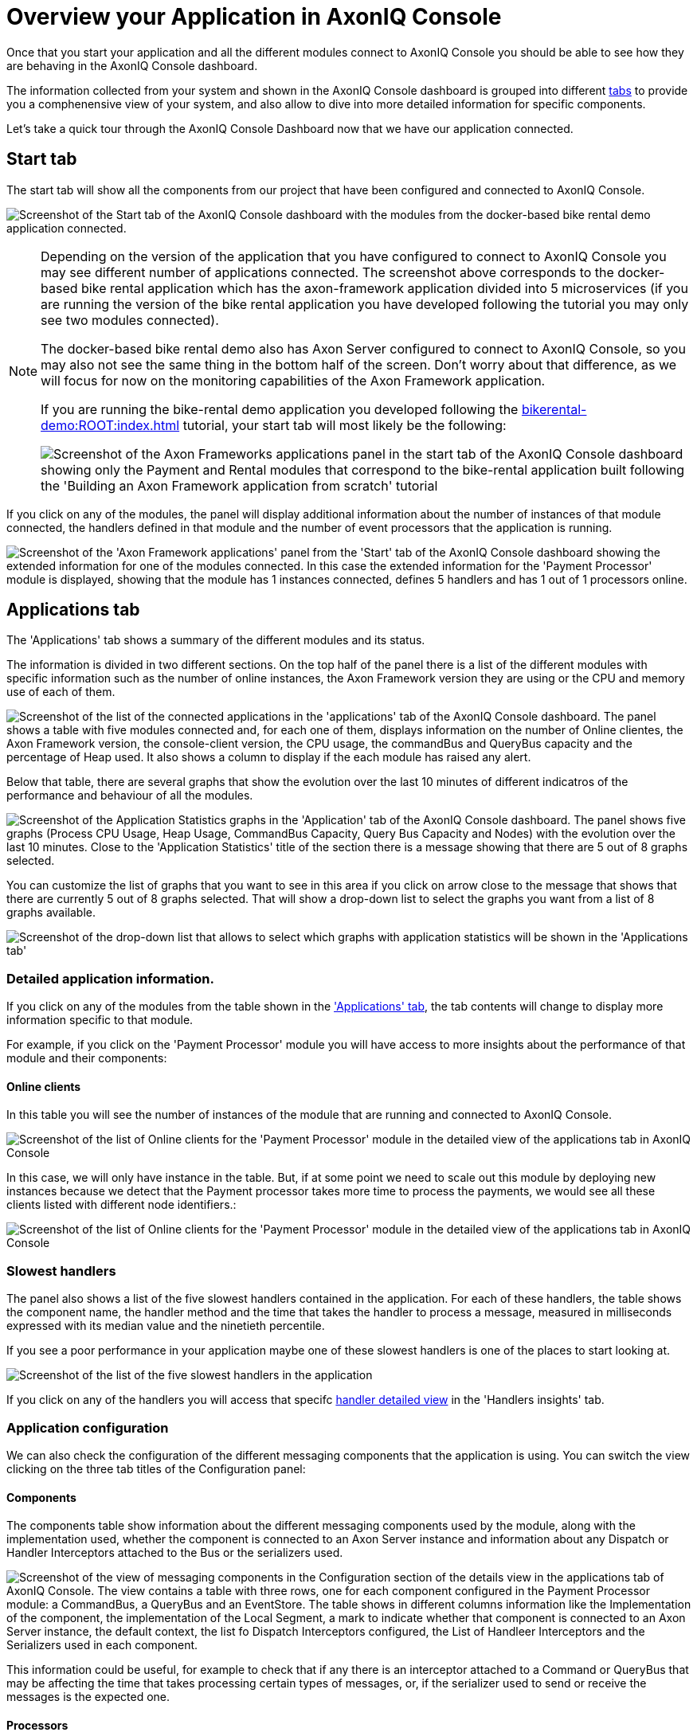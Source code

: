 :navtitle: Overview your Application in AxonIQ Console

= Overview your Application in AxonIQ Console

Once that you start your application and all the different modules connect to AxonIQ Console you should be able to see how they are behaving in the AxonIQ Console dashboard.

The information collected from your system and shown in the AxonIQ Console dashboard is grouped into different xref:axoniq-console-getting-started:ac-monitor-axon-framework-applications:dashboard.adoc[tabs,window=_blank,role=extenrnal] to provide you a comphenensive view of your system, and also allow to dive into more detailed information for specific components.

Let's take a quick tour through the AxonIQ Console Dashboard now that we have our application connected.

== Start tab

The start tab will show all the components from our project that have been configured and connected to AxonIQ Console.

image:ac-dashboard-tab-start.png[align="center",alt="Screenshot of the Start tab of the AxonIQ Console dashboard with the modules from the docker-based bike rental demo application connected."]

[NOTE]
====
Depending on the version of the application that you have configured to connect to AxonIQ Console you may see different number of applications connected. The screenshot above corresponds to the docker-based bike rental application which has the axon-framework application divided into 5 microservices (if you are running the version of the bike rental application you have developed following the tutorial you may only see two modules connected).

The docker-based bike rental demo also has Axon Server configured to connect to AxonIQ Console, so you may also not see the same thing in the bottom half of the screen. Don't worry about that difference, as we will focus for now on the monitoring capabilities of the Axon Framework application.

If you are running the bike-rental demo application you developed following the xref:bikerental-demo:ROOT:index.adoc[] tutorial, your start tab will most likely be the following:

image:ac-dashboard-tab-start-local-simple-app.png[align="center",alt="Screenshot of the Axon Frameworks applications panel in the start tab of the AxonIQ Console dashboard showing only the Payment and Rental modules that correspond to the bike-rental application built following the 'Building an Axon Framework application from scratch' tutorial"]

====

If you click on any of the modules, the panel will display additional information about the number of instances of that module connected, the handlers defined in that module and the number of event processors that the application is running.

image:ac-dashboard-tab-start-details.png[align="center",alt="Screenshot of the 'Axon Framework applications' panel from the 'Start' tab of the AxonIQ Console dashboard showing the extended information for one of the modules connected. In this case the extended information for the 'Payment Processor' module is displayed, showing that the module has 1 instances connected, defines 5 handlers and has 1 out of 1 processors online."]

== Applications tab

The 'Applications' tab shows a summary of the different modules and its status.

The information is divided in two different sections. On the top half of the panel there is a list of the different modules with specific information such as the number of online instances, the Axon Framework version they are using or the CPU and memory use of each of them.

image:ac-dashboard-tab-apps-list.png[align="center",alt="Screenshot of the list of the connected applications in the 'applications' tab of the AxonIQ Console dashboard. The panel shows a table with five modules connected and, for each one of them, displays information on the number of Online clientes, the Axon Framework version, the console-client version, the CPU usage, the commandBus and QueryBus capacity and the percentage of Heap used. It also shows a column to display if the each module has raised any alert."]

Below that table, there are several graphs that show the evolution over the last 10 minutes of different indicatros of the performance and behaviour of all the modules.

image:ac-dashboard-tab-apps-stats.png[align="center",alt="Screenshot of the Application Statistics graphs in the 'Application' tab of the AxonIQ Console dashboard. The panel shows five graphs (Process CPU Usage, Heap Usage, CommandBus Capacity, Query Bus Capacity and Nodes) with the evolution over the last 10 minutes. Close to the 'Application Statistics' title of the section there is a message showing that there are 5 out of 8 graphs selected."]

You can customize the list of graphs that you want to see in this area if you click on arrow close to the message that shows that there are currently 5 out of 8 graphs selected. That will show a drop-down list to select the graphs you want from a list of 8 graphs available.

image::ac-dashboard-tabs-apps-select-graphs.png[align=center,alt="Screenshot of the drop-down list that allows to select which graphs with application statistics will be shown in the 'Applications tab'"]

=== Detailed application information.

If you click on any of the modules from the table shown in the xref:_applications_tab['Applications' tab], the tab contents will change to display more information specific to that module.

For example, if you click on the 'Payment Processor' module you will have access to more insights about the performance of that module and their components:

==== Online clients

In this table you will see the number of instances of the module that are running and connected to AxonIQ Console.

image::ac-details-apps-online-clients.png[alt="Screenshot of the list of Online clients for the 'Payment Processor' module in the detailed view of the applications tab in AxonIQ Console". The list shows only an instance of the module running with its node name, the Axon-Dramework version (4.9.3) and the  Console client version (1.7.1)]

In this case, we will only have instance in the table. But, if at some point we need to scale out this module by deploying new instances because we detect that the Payment processor takes more time to process the payments, we would see all these clients listed with different node identifiers.:

image::ac-details-apps-online-clients-n.png[alt="Screenshot of the list of Online clients for the 'Payment Processor' module in the detailed view of the applications tab in AxonIQ Console". The list shows four different instances of the module running with different node names, the Axon-Dramework version (4.9.3) and the  Console client version (1.7.1)]

=== Slowest handlers

The panel also shows a list of the five slowest handlers contained in the application. For each of these handlers, the table shows the component name, the handler method and the time that takes the handler to process a message, measured in milliseconds expressed with its median value and the ninetieth percentile.

If you see a poor performance in your application maybe one of these slowest handlers is one of the places to start looking at.

image::ac-details-apps-slowest-handlers.png[alt="Screenshot of the list of the five slowest handlers in the application"]

If you click on any of the handlers you will access that specifc xref:_[handler detailed view] in the 'Handlers insights' tab.

=== Application configuration

We can also check the configuration of the different messaging components that the application is using. You can switch the view clicking on the three tab titles of the Configuration panel:

==== Components

The components table show information about the different messaging components used by the module, along with the implementation used, whether the component is connected to an Axon Server instance and information about any Dispatch or Handler Interceptors attached to the Bus or the serializers used.

image::ac-details-apps-config-components.png[alt="Screenshot of the view of messaging components in the Configuration section of the details view in the applications tab of AxonIQ Console. The view contains a table with three rows, one for each component configured in the Payment Processor module: a CommandBus, a QueryBus and an EventStore. The table shows in different columns information like the Implementation of the component, the implementation of the Local Segment, a mark to indicate whether that component is connected to an Axon Server instance, the default context, the list fo Dispatch Interceptors configured, the List of Handleer Interceptors and the Serializers used in each component."]

This information could be useful, for example to check that if any there is an interceptor attached to a Command or QueryBus that may be affecting the time that takes processing certain types of messages, or, if the serializer used to send or receive the messages is the expected one.

==== Processors

The processors table shows information about the event processors used in the application, along with more detailed information like the type of processor, the batch size, error handlers or any incerceptors or other components configured or attached to the processor.

image::ac-details-apps-config-processors.png[alt="Screenshot of the table with that displays the configuration for each one of the event processors of a certain module in the detailed view of an application within the 'Applications' tab of the AxonIQ Console dashboard"]

If you click on a particular processor in this table, you will switch to the xref::_['Details view"] of that specific processor within the 'Processors' tab.

==== Versions

Clicking on the 'Versions' label will display a list of all the Axon Framework module libraries used along with their versions. This view is useful to see that the Axon Framework version used by the application and to check that all the libraries are using the latest released version.

image::ac-details-apps-config-versions.png[alt="Screenshot of the list of Axon Framework libraries and their versions used by the application in the 'configuration' section of the details view of the 'Applications' tab of AxonIQ Console. The table also shows a checkbox to include the unused libraries in the list"]

You can also check the `show unused libraries' to include the list of libraries defined but not used by the module.

=== Application statistics

The last section of the Application details is comprised by several graphs that display the evolution over time of different metrics of the behaviour of the application.

image::ac-details-apps-stats.png[alt="Screenshot of the application statistic graphs shown for an application or module in the detailed view of the 'Applications' tab. The screenshot shows four different graphs showing the application 'Live Thread Count', the 'System Load', the 'Heap Usage' and the number of 'Nodes' during the last 10 minutes. Above the graphs, on the left, next to the Application Statistics title, there is a label that reads '4 out of 8 graphs selected' with an arrow that indicates it is a drop-down menu. On the top right side of the panel, there is another drop-down field that shows the timeframe of 10 minutes configured for the graphs."]

==== Selecting the graphs shown.

You can select the graphs you want to see by clicking in the arrow next to the label that shows that 4 out of 8 graphs are selected. Doing that will show a drop-down box with all the graphs available.

image::ac-details-apps-stats-graphs-select.png[alt="Screenshot of the dropdown menu showing all the graphs available to be displayed in the 'Application Statistics' of the detailed view of the 'Applications' Tab in AxonIQ Console dashboard. The following graphs are available: Process CPU Usage, System CPU Usage, Command Bus Capacity, Query Bus Capacity, Live Thread Count, System Load, Heap Usage and Nodes."]

==== Configuring the time window for the graphs

By default, the graphs in the Application Statistics section will show the evolution on the module's behaviour during the last ten minutes. You can configure a different time window for the graphs using the drop-down selector in the top right side of the graphs.

image::ac-details-apps-stats-graphs-time-window.png[alt="Screenshot of the drop-down selector shown in the top right side that allows to configure diferent time frames for the graphs in the 'Application Statistics' view of the 'Applications' tab of AxonIQ Console. The drop-down box offerent the following options: 10 minutes, 1 hour, 6 hours, 1 day, 1 week, 2 weeks, 4 weeks"]

If you choose a different value for the time window, you will see your graphs updated to show the evolution of your application's behaviour over that period of time.

NOTE: The free plan tier of AxonIQ Console only keeps info from your connected applications for the last 10 minutes. That should be enough for evaluation purposes, but if you see the benefits of AxonIQ Console for monitoring your system, it will be better to use with your production applications one of the xref:reference-axoniq-console::billing.adoc[AxonIQ Console paid tiers] that keep information for longer periods of time.

If you click on any of the graphs, it will be shown in bigger size in the middle of the screen.

image::ac-details-apps-stats-graph-detail.png[alt="Screenshot of one of the Live Thread Count graph, when it is displayed in bigger size in the detailed view of the 'Applications' tab in AxonIQ Console."]

== Processors tab

The 'Processors' tab groups all the information about the event processors defined in your system. The tab displays a table with the different processors, the application or module where they are defined, the processor name and information about the status and performance of each event processor.

[NOTE]
====
Event Processors are the components in an Axon Framework application that take care of the necessary tasks to process an Event (for example, starting a transaction, if needed) and call the Event Handler, which will define the business logic attached to the reception of the event.

You can learn more about xref:axon_framework_ref:events:event-processors/README.adoc[Event Processors in Axon Framework applications] in the section dedicated to them from the Axon Framework Reference Guide
====

In the case of our application, we can see the tree event processors that we have defined in our bike-rental application:

image::ac-dashboard-tab-processors.png[alt="Screenshot of the table that displays the Event processors defined in the system as shown in the ' Processors tab of the AxonIQ Console dashboard."]

=== Processor details

If you click on any processor from the table, AxonIQ Console will display a page with all the detailed information that is gathered from the processor behaviour.

For example, if we click on the `io.axoniq.demo.bikerental.payment` processor from the `Payment Processor` application, we will see a lot of details on how that event processor is performing:

image::ac-details-processors.png[alt="Screenshot of the processor detailed view in the 'Processors' tab of the AxonIQ Console dashboard. The sreenshot shows part of the detailed information of `io.axoniq.demo.bikerental.payment` processor, including the summary info table, the list of instances, and three graphs with processor performance statisctis: Segment claim percentage, latency and number of online nodes."]

Let's briefly go over the different sections

==== Processor summary

The detailed page first show table with the processor's capacity summary:

image::ac-details-processors-summary.png[alt="Screenshot of the summary info table from the processor details view in the 'Processors' tab of the AxonIQ Console dashboard. The table shows a summary of basic information on the processor's performance: The processor's name (io.axoniq.demo.bikerental.payment), the processor mode (Pooled streaming), the number of running instances (1 out of 1), the number of segments claimed (16), the claim percentage (100%), the free sgement capacity (32751) and the latency, expressed with two values, the ingest latency (denoted by an arrow pointing down: 3 ms) and the commit latency (denoted by a DB icon with a plus sign: 4 ms). Finally there is a row to show if there is any automation configured for the processor (in the screenshot no automation is shown).  Below the table there is a row with four buttons to start, pause the processors or to marge or split segments claimed by the processor and to reset the processor config."]

Apart from the basic information about the processor, like the name, the mode the number of running instances or details about the segments claimed by the processor, this table also shows if there is any automation rules configured for the processor (in the case of the screenshot there is none).

Finally, the summary table offers several buttons that allow to modify the processor's behaviour, which could be useful in case of a bad performance:

- image:ac-details-processors-btn-start.png[fit=line,alt="a blue button with a play icon"] The play button allows to start the event processor on all nodes.
- image:ac-details-processors-btn-pause.png[fit=line,alt="A blue button with the 'pause' icon"] The pause button allows to pause the event processor on all nodes.
- image:ac-details-processors-btn-merge.png[fit=line,alt="a blue button with two lines going from left to right that merge into one arrow. The icon conveys the 'merge' action."] The merge button merges the largest two segments into one. This can only be done when there are more than one segment.
- image:ac-details-processors-btn-split.png[fit=line,alt="a blue button with a line that separates into two different arrows. The icon conveys the 'split' action."] The split button, splits the smallest segment into two. This can only be done when there are free threads and all segments are claimed.

NOTE: If you want to learn more about how events are processed in an Axon Framework application and how the segments are split or merged you can read xref:axon_framework_ref:tuning:event-processing.adoc#_increasing_and_decreasing_segment_counts[Increasing and decreasing segment counts] section of the Event Processing Tuning article at the Axon Framework Reference Guide.

There is a fifth option to reset the processor. Resetting the processor implies invoking any @ResetHandler methods for this processor and reset the tokens to a desired position. After clicking the 'reset processor' link, AxonIQ Console will display a dialog window asking which is the preferred position that you want to set the processor to.

image::ac-details-processors-reset.png[alt="Screenshot of the 'Reset processor' dialog that explains what implies resetting the processor and offering three options for the position to set the processor to: Tail of event store - index 0 (the default selected option), Head of event store - last index, and Index at a certain point date and time. Finally there is a button to 'Execute reset']

NOTE: If you click select the 'Index at a certain date and time' option, a field to set the desired date and time will appear.

==== Instances

Next to the summarized info table, there is another table that shows specific information for each one of the instances.

image::ac-details-processor-instances.png[alt="Screenshot of the table that shows the processor running in each of the instances connected to AxonIQ Console. The table has five columns (Instance name, Status, Stream percentage, Latency and Actions) and one row per instance connected (in the screenshot there is only one instance connected)."]

Along the processor information for each instance, like the status, stream percentage or latency, there is also a column that allows to pause or start the processor in one specific instance. This allows more granular operation of the processors than the buttons shown in the xref:#_processor_summary[].

==== Segments

Clicking on the 'Segments' tab of the processor details view will display a list of all the segments into which the Event Stream is split.

image::ac-details-processors-segments.png[alt="Screenshot of the table of segments as it is shown in the details view of the 'Processors' tab in the AxonIQ Console dashboard. The table has seven rows to show, for each Segment, the segment number, the Node name that has claimed it, the Status, the Position at which the processor is on the segment, the ingest and commit latency, the percentage of the stream that the processor is responsible for reading and a column for actions that can be done on the segument.]

The table of segments offers the possibility, via a button on the 'Actions' column, to move any segment to another instance if there are more than one instances with the event processor running.

==== Event handlers

Clicking on the 'Event Handlers' tab, the processor details view will display a table with all the event handlers defined associated with the event processor.

image::ac-details-processors-eventhandlers.png[alt="Screenshot of the table of event handlers associated to events processed by this event processor. The table has eight columns to show, for each event handler, a marker if there any alerts triggered by the handler, the message linked to the event handler, the throughtput, the error rate, and the event handler processing time measured with the min value, the median value, the value corresponding to the ninetieth percentile and the max value."]

==== Automation

The last tab of the main area in the processors detailed view allows to configure some automation rules for the event processor.

image::ac-details-processors-automation.png[alt="Screenshot of the dialog that allows to configure some automation to manage the event processor."]

This panel allows to configure some rules to balance the segments or to scale and balance the segments automatically on certain cases.

WARNING: This feature is only for the paid plans of AxonIQ Console.

=== Processor statistics

Right below the main area, the processor details view displays three graphs with statistics on how different performance metrics of the event processor have evolved over time.

image::ac-details-processor-statistics.png[alt="Screenshot of the graphs corresponding to the Processor statistics section of the processor's details view in the 'Processor' tab of the AxonIQ Console dashboard. The section shows three line graphs corresponding to the evolution over the last 10 minutes of the Segment claim Percentage, the Latency (displaying the ingest and commit latency with lines of different color), and the number of online nodes. On the top left side of the section, next to the 'Processor Statistics' title, there is a label indicating that 3 out of 3 graphs are displayed and a arrow pointing down that indicates the message is a drow-down menu. On the top right side of the section there is another drop-down selector with the label "Time Window" and with the selected value of 10 minutes."]

 By default, this section includes graphs for the evolution of the percentage of segments claimed, the latency and the number of online nodes.

By clicking on the blue arrow pointing down that indicated the number of graphs selected, a drop-down selector will appear that allows you select or deselect the graphs that are displayed in this section.

image::ac-details-processor-stats-select-graphs.png[]

Finally, you can configure the time window displayed by the graphs using the 'Time Window' dropdown list on the top right side of the section.

image::ac-details-processor-stats-time-window.png[]

You can see any of the graphs in bigger detail by clickin on them.

image::ac-details-processor-stats-latency.png[]

=== Application statistics

The last section of the processor's details view includes some additional graphs with statistics of several metrics on the application performance that may be useful to check related to the processor's performance.

image::ac-details-processor-stats-apps.png[]

In this case you will see by default graphs that shows the evolution over the last minute of the application's CPU usage, the System CPU usage, the command bus and quey bus capacity, the number of live threads in the different applications, or the system load, among other graphs...

As with the processor's statistics section, you can select or deselect the graphs that are displayed in this section by clicking on the blue arrow pointing down that indicated the number of graphs selected.

image::ac-details-processors-stats-app-select-graphs.png[]

You can also configure the time window displayed by the graphs using the 'Time Window' dropdown list on the top right side of the section.

image::ac-details-processor-stats-apps-time-window.png[]

== Aggregates tab

The Aggregates tab shows a list of all the Aggregates that are defined as part of the Command model.

image::ac-dashboard-tab-aggregates.png[alt="Screenshot of the Aggregates tab of the AxonIQ Console dashboard, showing the information for the two aggregates defined in the bike-rental demo application: Payment and Bike. The tab shows a table with nine columns to display the following information for each aggregate: A mark to show if there is any alert triggered associated with the aggregate, the application name, the aggregate name, the error rate, thorughput and the execution time of commands sent to the aggregate, the load and lock time and the stream size of the events read to load the aggregate. "]

If you click on any of the aggregates, the tab will show the details view for that Aggregate.

=== Aggregate details

Clicking on the 'Payment' aggregate row from the summary table of the Aggregates tab, will show the following details about the behaviour of processing request that are related to that aggregate.

==== Aggregate handlers

The first table in the aggregate details view of the 'Aggregates' tab shows all the message (commands in this case) handlers defined in the application that are associated with the Aggregate.

image::ac-details-aggregate-handlers.png[alt="Screenshot of the table from the Aggregate details view in the AxonIQ Console dashboard that shows all the command handlers defined"]

As we can see, in our `bike-rental` demo application there are three commands that affect the 'Payment' aggregate: The `PreparePaymentCommand`, the `ConfirmPaymentCommand` and the `RejectPaymentCommand`. In our application the handlers for the first two are working with a good throughput, while the handler for the last one, is idle, as the application is not receiving any commands of that type.

=== Message sources.

In a event-based distributed system sometimes is easy to loose track of where the messages come from and where they are sent to. AxonIQ Console provides convenient ways to see how the different messages (commands, queries and events) travel between the different components of our system.

The message sources (and the message destinations) tables in the Aggregate details view of the 'Aggregates' Tab in the AxonIQ Console dashboard is one of these useful tools to see where the commands that affect the aggregate comes from.

image::ac-details-aggregate-msg-sources.png[]

In our example, we can see the different message handlers or components that trigger one of the commands that affect the 'Payment' aggregate. The table in our case shows that, althought there are several points in the source code that could trigger commands for the aggregate, only the reception of `BikeRequestedEvent` are triggering the commands that affect the aggregate.

NOTE: If you click on any of the rows in the table, you will jump to the handler insights view showing the details of the handler for that message.

=== Message destinations

Similarly to the xref:_message_sources[], the message destinations allow to see what messages are triggered from the Aggregate and all the components defined in our system that handle those messages.

image::ac-details-aggregates-msg-destinations.png[]

In our example, we can see that there are three different messages triggered from the aggregate: `PaymentConfirmedEvent`, `PaymentPreparedEvent`, and `PaymentRejectedEvent`.

We can also see the all the handlers defined for each one of these events. For example, in the case of the `PaymentConfirmedEvent` there are two components that define a handler for it: the `PaymentSaga` and the `PaymentStatusProjection`.

NOTE: If you click on any of the rows in the table, you will jump to the handler insights view showing the details of the handler for that message.

=== Aggregate statistics

Below the general details of the aggregate, there is a section that display some graphs to show how different metrics relative to the behaviour of the aggregate evolved over time.

image::ac-details-aggregates-stats.png[]

In this case you will see by default graphs that shows the evolution of the overview in distribution in time of processing a (comand) request that affects an aggregate, or the message rate, or the time spent in the handler method, among other grpahs.

As in every other section in the AxonIQ Console dashboard that shows these type of graphs, you can select or deselect the graphs that are displayed in this section by clicking on the blue arrow pointing down that indicated the number of graphs selected.

And you can also configure the time window displayed by the graphs using the 'Time Window' dropdown list on the top right side of the section.

Finally, if you need to see any of the graphs in more detail, you can click on the graph and it will show in bigger size in the center of the page.

== Handler insights

The 'Handler Insights' tab offers a view to see all the message handlers defined in our system. The table shown in this view is a complete view of all the points in our application that are receiving and dealing with any type of messages.

image::ac-dashboard-handler-insights.png[alt="Screenshot of the handler insight tab of the AxonIQ Console dashboard."]

In the main table we can see listed all the message handler methods defined in our applications for processing commands, events or queries.

For each handler the table displays information to locate the handler, such as the application, the component and the message that it handles. Below that information tha table also shows some metrics to see how the handler is performing.

[NOTE]
====
In our example, we can see that the `RequestBikeCommand` handler in the `RentalCommand` application has an alert. This is expected because in the `bike-rental` demo application is implemented to cause up to a 5% of errors in this handler.

This is a hint of the benefits of using AxonIQ Console to monitor and detect problems in our system. This is only a hint of the benefits and power of AxnonIQ Console: we will create more problems on purpose in our application and see how they are detected in a later section of this tutorial.
====

=== Filtering handlers

On the right side of the main table showing all the message handlers, there are a series of categories that allow you to filter out the list and narrow the information that you want to see.

image::ac-dashboard-handlers-filter.png[alt="Screenshot of the side-menu filter handler-insights table per application, message type, handler type or search for a specific handler."]

For example, if just want to focus on the queries that are handled by a specific application such as the Payment processor, we could simply click on the `Payment Processor` under `All Applications` category, and then select `QueryMessage` under `All Message Types` and we will see our table updated:

image::ac-dashboard-handlers-filtered.png[Screenshot of the 'Handlers Insights' tab of the AxonIQ Console dashboard, showing the message handlers filtered to show only the message hanlders for QueryMessages defined in the Payment processor application. The main table only shows one message handler, the handler for `getPaymentId` queries in the `PaymentStatusProjection`]

If you want to reset the filter to show all the handlers again you only need to select `All Applications` and `All Message Types` again in the side-menu.

=== Searching for a specific handler.

If you know the name of a specific message handler, you can use the 'Filter Hanlders' input file at the bottom of the filter side-menu to introduce the name -or part of it- of the mesage type or component type.

When you start typing, the main table will update with only those message handlers whose Component name or message name contains the search text you introduce.

image::ac-dashboard-tab-handler-search.png[alt="Screenshot of the 'Handler Insights' tab of the AxonIQ Console dashboard showing only the handlers that match the query 'Pay' in the 'Filter Handlers' input field."]


=== Handler details

If you click on any of the rows of the 'Handlers Insights' tab, the page will display detailed information about that specific handler.

==== Handler statistics

The first section in the Handler Insight details view displays a group of graphs that shows how different metrics of the Handler behaviour evolved over the last period of time.

image::ac-details-handler-statistics.png[alt="Screenshot of the Handler insight details view in the AxonIQ Console some some graphs with statistics about the recent behaviour of the handler."]

NOTE: If you want to see one of these graphs in more detail you can click on it and it will become bigger, and pop up to the center of the screen.

===== Handler overview

The first graph shows an overview of the time spent by the handler in the different steps of preocessing a message. This includes the handler execution time, the time spent to commit the message to the buses and the overhead.

:page-needs-improvement: Add links to explain more in detail the execution time, the ocmmit time and the overhead (probably from the AxonIQ Console reference guide).

image::ac-details-handlers-stats-overview.png[alt="Screenshot of the message handlers statistics overview"]

===== Message rate

The message rate graph shows the evolution of number of messages received and processed per minute in the last period of time. It also shows the amount of the messages that caused an error when they were processed.

image::ac-details-handlers-stats-msg-rate.png[alt="Screenshot of the Message rate graphs from the Handler Insights details in the AxonIQ Console dashboard."]

===== Total time

The total time graph shows the evolution of different statistical measures of the time it took to process a message in the handler.

image::ac-details-handler-stats-total-time.png[alt="Screenshot of the 'Total Time' graph from the Handler Insights details in the AxonIQ Console dashboard."]

The graphs shows the time that took to process the fastest message (the minimun time), the time that took to process the slowest message (the Maximun time), the mediam value of the time that took to process the messages (the median), and the max time that took to process the ninety percent of the fastests messages.


===== Handler time

The 'Handler Time' graph shows the evolution of different statistical measuers of the time spent by the handler in processing the messages.

image::ac-details-handler-stats-handler-time.png[alt="Screenshot of the 'Handler Time' graph from the Handler Insights details in the AxonIQ Console dashboard." ]

The graph shows the time that took to process the fastest message (the minimun time), the time that took to process the slowest message (the Maximun time), the mediam value of the time that took to process the messages (the median), and the max time that took to process the ninety percent of the fatest messages.

==== Message sources

Clicking on the 'Message Sources' label, the Handler Insights detail view will show all the components that send the messages that are processed by this handler.

image::ac-details-handler-msg-sources.png[alt="Screenshot of the Message sources table from the Handler Insights detail view from the AxonIQ Console dahsboard."]

In an event-based distributed system this is useful information to track the messages and connect the message handler with other components in our system that produce the information our component consumes. This helps to connect the different components from our distributed architecture and sometimes it gives the context we need to debug and understand potential problems.
In an event-based distributed system this is useful information to track the messages and connect the message handler with other components in our system that produce the information our component consumes. This helps to connect the different components from our distributed architecture and sometimes it gives the context we need to debug and understand potential problems.

==== Message destinations

Similarly to the xref:_message_sources[] sometimes is useful to see what components will receive and handle events or messages that sent from the handler we are examining.

This is exactly the information that we will see if we click on the 'Message destinations' label from the 'Handler Insights' details view.

image::ac-details-handler-msg-destinations.png[alt="Screenshot of the Message destination table from the Handler Insights detail view from the AxonIQ Console dahsboard."]

== Message flow

At the details view of the Handler Insights tab and Aggregates tab, we already saw that AxonIQ Console offers a way to see the source of the messages (events, commands or queries) that are processed by a specific handler. AxonIQ console also offers a way to see the components that receive other messages that a concrete handler sends.

That feature offers a good way to see the "neighbourgs" of a component, that is, the handlers that are related because they emit or receive messages connected to the current component. That also allows us to have a small view of how certain messages flow through that specific component

Apart from that, sometimes it is useful to have a more comprehensive view of the messages flowing in our system. That is exactly the view that offers the 'Message Flow' tab.

image::ac-dashboard-msg-flow.png[alt="Screenshot of the Message Flow tab in the AxonIQ Console dashboard"]

In this diagram, by default we can see the different elements of our system and how they are connected:

- The applications are represented by big circles
- The components (Aggregates, Projections or Sagas) that are source or destination for messages (events, commands or queries), repreesnted by smaller dots.
- The messages flowing from message sources to message destinations. These are represented by animated dotted arc lines. The stroke of those lines is bigger or smaller depending on the amount of messages flowing: the thicker the line, the more messages that are being sent in that specific connection.
- Optionally you can select the diagram to contain also the Buses that originate some of the messages.

=== Customize the message flow diagram.

The diagram allows certain configuration so that you can customize it to better display your system (or to your preferences).

The first thing you can do is zoom in or zoom out the diagram by scrolling with your mouse over the diagram.

You can also rearrange any of the elements on the diagram (Applications or components), and the rest of connected components will follow your new arrangement.

Beyond that manual arrangement of the elements in the graph, you can also adjust some properties on how the graph is drawn. On the right side of the graph you have several sections to change the "physics" of the elements in the diagram.

image::ac-dashboard-msg-flow-data-selection.png[fit=line,alt="Screenshot of the panel to configure the data shown in the Message Flow diagram of the AxonIQ Console dashboard."]
image::ac-dashboard-msg-flow-aesthetics.png[fit=line,alt="Screenshot of the panel to configure the aestethics of the Message Flow diagram in the AxonIQ Console dashboard."]
image::ac-dashboard-msg-flow-forces.png[fit=line,alt="Screenshot of the panel to configure the forces used to draw the Message flow diagram in the AxonIQ Console dashboard"]

You can spend some time playing around with the different options and see how it renders different versions of the diagram showing how the different components of your application are connected and how the messages flow through your applications.





